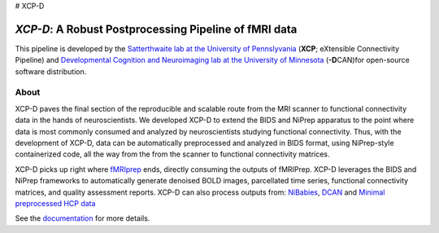 # XCP-D

*XCP-D*: A Robust Postprocessing Pipeline of  fMRI data
===========================================================

.. image:: https://zenodo.org/badge/309485627.svg
   :target: https://zenodo.org/badge/latestdoi/309485627

This pipeline is developed by the `Satterthwaite lab at the University of Pennslyvania
<https://www.satterthwaitelab.com/>`_ (**XCP**\; eXtensible Connectivity Pipeline)  and `Developmental Cognition and Neuroimaging lab at the University of Minnesota 
<https://innovation.umn.edu/developmental-cognition-and-neuroimaging-lab/>`_ (**-D**\CAN)for 
open-source software distribution.

About
------
XCP-D paves the final section of the reproducible and scalable route from the MRI scanner to functional connectivity data in the hands of neuroscientists. We developed XCP-D to extend the BIDS and NiPrep apparatus to the point where data is most commonly consumed and analyzed by neuroscientists studying functional connectivity. Thus, with the development of XCP-D, data can be automatically preprocessed and analyzed in BIDS format, using NiPrep-style containerized code, all the way from the from the scanner to functional connectivity matrices.

XCP-D picks up right where `fMRIprep <https://fmriprep.org>`_ ends, directly consuming the outputs of fMRIPrep. XCP-D leverages the BIDS and NiPrep frameworks to automatically generate denoised BOLD images, parcellated time series, functional connectivity matrices, and quality assessment reports. XCP-D can also process outputs from: `NiBabies <https://nibabies.readthedocs.io>`_, `DCAN <https://github.com/DCAN-Labs/abcd-hcp-pipeline>`_ and `Minimal preprocessed HCP data <https://www.humanconnectome.org/study/hcp-lifespan-development/data-releases>`_

.. image:: https://raw.githubusercontent.com/pennlinc/xcp_d/main/docs/_static/schematic_land-01.png

See the `documentation <https://xcp-abcd.readthedocs.io/en>`_ for more details.
